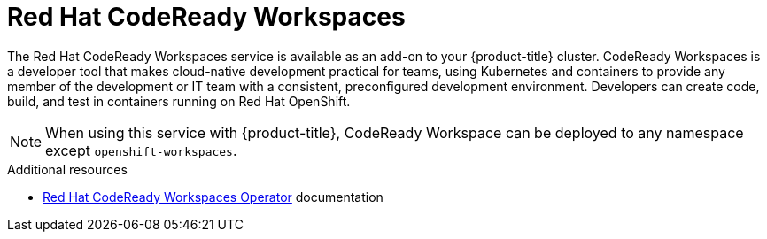 
[id="codeready-workspaces_{context}"]
= Red Hat CodeReady Workspaces

The Red Hat CodeReady Workspaces service is available as an add-on to your {product-title} cluster. CodeReady Workspaces is a developer tool that makes cloud-native development practical for teams, using Kubernetes and containers to provide any member of the development or IT team with a consistent, preconfigured development environment. Developers can create code, build, and test in containers running on Red Hat OpenShift.

[NOTE]
====
When using this service with {product-title}, CodeReady Workspace can be deployed to any namespace except `openshift-workspaces`.
====

.Additional resources
* link:https://access.redhat.com/documentation/en-us/red_hat_codeready_workspaces/2.10/html/installation_guide/installing-codeready-workspaces_crw#creating-a-project-in-openshift-web-console_crw[Red Hat CodeReady Workspaces Operator] documentation
